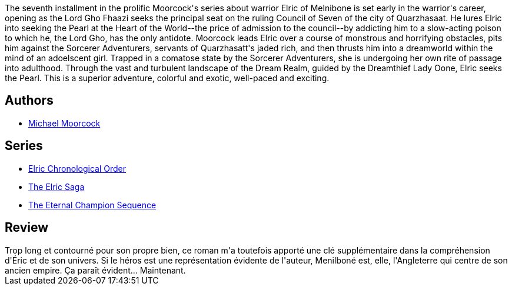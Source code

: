 :jbake-type: post
:jbake-status: published
:jbake-title: La Forteresse de la perle
:jbake-tags:  combat, fantasy, initiation,_année_2017,_mois_juil.,_note_2,enfant,read
:jbake-date: 2017-07-26
:jbake-depth: ../../
:jbake-uri: goodreads/books/9782266037648.adoc
:jbake-bigImage: https://s.gr-assets.com/assets/nophoto/book/111x148-bcc042a9c91a29c1d680899eff700a03.png
:jbake-smallImage: https://s.gr-assets.com/assets/nophoto/book/50x75-a91bf249278a81aabab721ef782c4a74.png
:jbake-source: https://www.goodreads.com/book/show/5929903
:jbake-style: goodreads goodreads-book

++++
<div class="book-description">
The seventh installment in the prolific Moorcock's series about warrior Elric of Melnibone is set early in the warrior's career, opening as the Lord Gho Fhaazi seeks the principal seat on the ruling Council of Seven of the city of Quarzhasaat. He lures Elric into seeking the Pearl at the Heart of the World--the price of admission to the council--by addicting him to a slow-acting poison to which he, the Lord Gho, has the only antidote. Moorcock leads Elric over a course of monstrous and horrifying obstacles, pits him against the Sorcerer Adventurers, servants of Quarzhasatt's jaded rich, and then thrusts him into a dreamworld within the mind of an adoelscent girl. Trapped in a comatose state by the Sorcerer Adventurers, she is undergoing her own rite of passage into adulthood. Through the vast and turbulent landscape of the Dream Realm, guided by the Dreamthief Lady Oone, Elric seeks the Pearl. This is a superior adventure, colorful and exotic, well-paced and exciting.
</div>
++++


## Authors
* link:../authors/16939.html[Michael Moorcock]

## Series
* link:../series/Elric_Chronological_Order.html[Elric Chronological Order]
* link:../series/The_Elric_Saga.html[The Elric Saga]
* link:../series/The_Eternal_Champion_Sequence.html[The Eternal Champion Sequence]

## Review

++++
Trop long et contourné pour son propre bien, ce roman m'a toutefois apporté une clé supplémentaire dans la compréhension d'Éric et de son univers. Si le héros est une représentation évidente de l'auteur, Menilboné est, elle, l'Angleterre qui centre de son ancien empire. Ça paraît évident... Maintenant.
++++